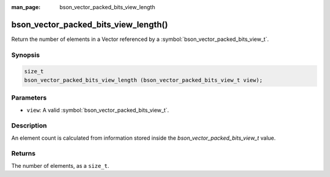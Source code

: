 :man_page: bson_vector_packed_bits_view_length

bson_vector_packed_bits_view_length()
=====================================

Return the number of elements in a Vector referenced by a :symbol:`bson_vector_packed_bits_view_t`.

Synopsis
--------

.. code-block:: c

  size_t
  bson_vector_packed_bits_view_length (bson_vector_packed_bits_view_t view);

Parameters
----------

* ``view``: A valid :symbol:`bson_vector_packed_bits_view_t`.

Description
-----------

An element count is calculated from information stored inside the `bson_vector_packed_bits_view_t` value.

Returns
-------

The number of elements, as a ``size_t``.
